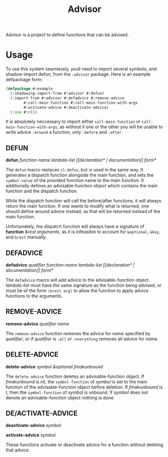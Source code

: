 #+TITLE: Advisor

Advisor is a project to define functions that can be advised. 

* Usage
  To use this system seamlessly, youll need to import several symbols, and shadow-import defun, from the ~:advisor~ package. Here is an example defpackage form: 
  #+BEGIN_SRC lisp
    (defpackage #:example
      (:shadowing-import-from #:advisor #:defun)
      (:import-from #:advisor #:defadvice #:remove-advice
		    #:call-main-function #:call-main-function-with-args
		    #:activate-advice #:deactivate-advice)
      (:use #:cl))
  #+END_SRC
  It is absolutely neccessary to import either ~call-main-function~ or ~call-main-function-with-args~, as without it one or the other you will be unable to write advice ~:around~ a function, only ~:before~ and ~:after~. 
  
** DEFUN
   *defun* /function-name/ /lambda-list/ /[​[declaration* | documentation]] form*/

   The ~defun~ macro replaces ~cl:defun~, but is used in the same way. It generates a dispatch function alongside the main function, and sets the ~symbol-value~ of the provided function name to the main function. It additionally defines an advisable-function object which contains the main function and the dispatch function. 

   While the dispatch function will call the before/after functions, it will always return the main function. If one wants to modify what is returned, one should define around advice instead, as that will be returned instead of the main function.  

   Unfortunately, the dispatch function will always have a signature of *function* /&rest arguments/, as it is infeasible to account for ~&optional~, ~&key~, and ~&rest~ manually. 
** DEFADVICE
   *defadvice* /qualifier/ /function-name/ /lambda-list/ /[​[declaration* | documentation]]/ /form*/

   The ~defadvice~ macro will add advice to the advisable-function object.  /lambda-list/ must have the same signature as the function being advised, or must be of the form ~(&rest arg)~ to allow the function to apply advice functions to the arguments. 
** REMOVE-ADVICE
   *remove-advice* /qualifier/ /name/

   The ~remove-advice~ function removes the advice for /name/ specified by /qualifier/, or if /qualifier/ is ~:all~ or ~:everything~ removes all advice for /name/. 
** DELETE-ADVICE
   *delete-advice* /symbol &optional fmakunbound/

   The ~delete-advice~ function deletes an advisable-function object. If /fmakunbound/ is nil, the ~symbol-function~ of /symbol/ is set to the main function of the advisable-function object before deletion. If /fmakunbound/ is t, then the ~symbol-function~ of /symbol/ is unbound. If /symbol/ does not denote an advisable-function object nothing is done. 
** DE/ACTIVATE-ADVICE
   *deactivate-advice* /symbol/
   
   *activate-advice* /symbol/

   These functions activate or deactivate advice for a function without deleting that advice. 
